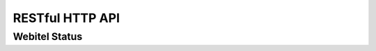 .. _restful-http-api:

RESTful HTTP API
****************

Webitel Status
==============

.. http:get:: /api/v2/status 

   Get webitel engine status.

   **Example request**:

   .. sourcecode:: http

      GET /api/v2/status HTTP/1.1
      X-Access-Token: eyJ0eXAiOiJKV1QiLCJhbGciOiJIUzI1NiJ9.eyJleHAiOjE0NDIwMDIxNzkzNTh9.pKXWfzXqbp8FMbOKocNaSlT1bYq4Xqzol-0kEXOY0_s
      X-Key: 8fd26a17-eb28-4c74-aa6f-a3794f4f466c

   **Example response**:

   .. sourcecode:: http

      HTTP/1.1 200 OK

        {
          "Version": "3.1#9-sha1:4d2ab1a",
          "Node memory": {
            "rss": "87.5 MB",
            "heapTotal": "32.4 MB",
            "heapUsed": "27 MB"
          },
          "Process ID": 20,
          "Process up time": "142:33:17",
          "OS": {
            "Total memory": "15.6 GB",
            "Free memory": "211.7 MB",
            "Platform": "linux",
            "Name": "Linux",
            "Architecture": "x64"
          },
          "Users_Session": 2,
          "Domain_Session": 2,
          "CRASH_WORKER_COUNT": 0,
          "Webitel": {
            "Status": "Connected",
            "ApiQueue": 0,
            "CmdQueue": 0
          },
          "freeSWITCH": "UP 0 years, 13 days, 17 hours, 50 minutes, 22 seconds, 52 milliseconds, 839 microseconds\nFreeSWITCH (Version 1.6.5 git d5520a6 2015-11-19 20:27:21Z 64bit) is ready\n58619 session(s) since startup\n0 session(s) - peak 69, last 5min 0 \n0 session(s) per Sec out of max 30, peak 16, last 5min 0 \n1000 session(s) max\nmin idle cpu 0.00/98.73\nCurrent Stack Size/Max 240K/240K\n"
        }

   :statuscode 200: No error
   :statuscode 401: Invalid credentials

   ::

    curl -X GET -H 'X-Access-Token: yJ0eXAiOiJKV1QiLCJhbGciOiJIUzI1NiJ9.eyJleHAiOjE0NDIwMDUzOTY0ODh9.xCf6fbvOPc-CkYdD9MPxLXBEukHm1KX6w5zN5q55OBQ' -H 'X-Key: c1d19874-f2bb-4284-94ac-043cb97288fe' "https://api.webitel.com:10022/api/v2/status"

